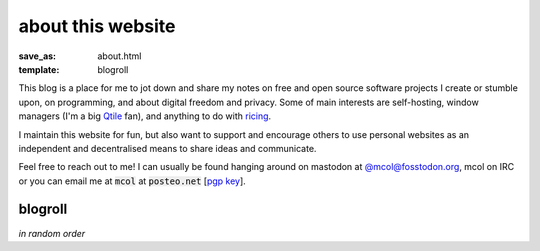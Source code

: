 about this website
==================

:save_as: about.html
:template: blogroll

This blog is a place for me to jot down and share my notes on free and open
source software projects I create or stumble upon, on programming, and about
digital freedom and privacy. Some of main interests are self-hosting, window
managers (I'm a big Qtile_ fan), and anything to do with ricing_.

I maintain this website for fun, but also want to support and encourage others
to use personal websites as an independent and decentralised means to share
ideas and communicate.

Feel free to reach out to me! I can usually be found hanging around on mastodon
at `@mcol@fosstodon.org <https://fosstodon.org/@mcol>`_, mcol on IRC or you can
email me at :code:`mcol` at :code:`posteo.net` [`pgp key`_].


blogroll
--------

*in random order*

.. _`pgp key`: {static}/static/pub.asc
.. _Qtile: https://qtile.org
.. _ricing: https://wiki.installgentoo.com/wiki/GNU/Linux_ricing
